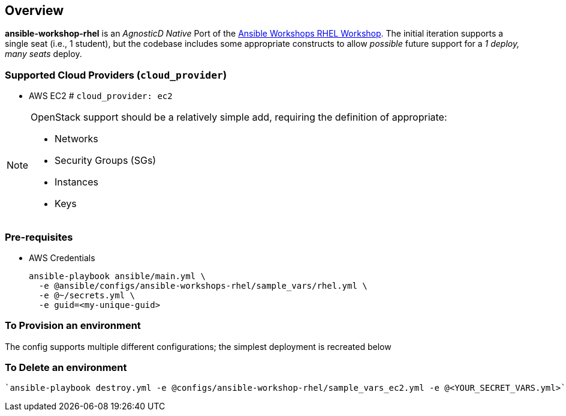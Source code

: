 == Overview

*ansible-workshop-rhel* is an _AgnosticD Native_ Port of the link:https://github.com/ansible/workshops[Ansible Workshops RHEL Workshop].
The initial iteration supports a single seat (i.e., 1 student), but the codebase includes some appropriate constructs to allow _possible_ future support for a _1 deploy, many seats_ deploy.


=== Supported Cloud Providers (`cloud_provider`)

* AWS EC2           # `cloud_provider: ec2`

[NOTE]
====
OpenStack support should be a relatively simple add, requiring the definition of appropriate:

* Networks
* Security Groups (SGs)
* Instances
* Keys

====

=== Pre-requisites

* AWS Credentials

+
[source,sh]
----
ansible-playbook ansible/main.yml \
  -e @ansible/configs/ansible-workshops-rhel/sample_vars/rhel.yml \
  -e @~/secrets.yml \
  -e guid=<my-unique-guid>

----


=== To Provision an environment

The config supports multiple different configurations; the simplest deployment is recreated below



=== To Delete an environment
----
`ansible-playbook destroy.yml -e @configs/ansible-workshop-rhel/sample_vars_ec2.yml -e @<YOUR_SECRET_VARS.yml>`

----




